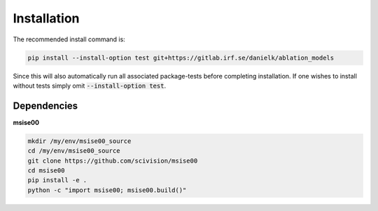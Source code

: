 .. _installing:

Installation
============

The recommended install command is:

.. code-block:: bash

    pip install --install-option test git+https://gitlab.irf.se/danielk/ablation_models

Since this will also automatically run all associated package-tests before completing installation. If one wishes to install without tests simply omit :code:`--install-option test`.

Dependencies
------------

**msise00**

.. code-block:: bash

    mkdir /my/env/msise00_source
    cd /my/env/msise00_source
    git clone https://github.com/scivision/msise00
    cd msise00
    pip install -e .
    python -c "import msise00; msise00.build()"
